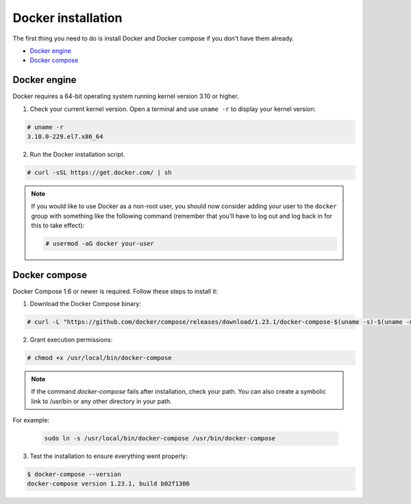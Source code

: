 .. Copyright (C) 2018 Wazuh, Inc.

.. _docker-installation:

Docker installation
===================

The first thing you need to do is install Docker and Docker compose if you don't have them already.

- `Docker engine`_
- `Docker compose`_

Docker engine
-------------

Docker requires a 64-bit operating system running kernel version 3.10 or higher.

1. Check your current kernel version. Open a terminal and use ``uname -r`` to display your kernel version:

.. code-block:: console

  # uname -r
  3.10.0-229.el7.x86_64

2. Run the Docker installation script.

.. code-block:: console

   # curl -sSL https://get.docker.com/ | sh

.. note::
  If you would like to use Docker as a non-root user, you should now consider adding your user to the ``docker`` group with something like the following command (remember that you'll have to log out and log back in for this to take effect):

  .. code-block:: console

    # usermod -aG docker your-user

Docker compose
--------------

Docker Compose 1.6 or newer is required. Follow these steps to install it:

1. Download the Docker Compose binary:

.. code-block:: console

  # curl -L "https://github.com/docker/compose/releases/download/1.23.1/docker-compose-$(uname -s)-$(uname -m)" -o /usr/local/bin/docker-compose

2. Grant execution permissions:

.. code-block:: console

  # chmod +x /usr/local/bin/docker-compose

.. note:: 
  If the command *docker-compose* fails after installation, check your path. You can also create a symbolic link to /usr/bin or any other directory in your path.
  
For example:

  .. code-block:: bash
    
    sudo ln -s /usr/local/bin/docker-compose /usr/bin/docker-compose

3. Test the installation to ensure everything went properly:

.. code-block:: console

  $ docker-compose --version
  docker-compose version 1.23.1, build b02f1306
